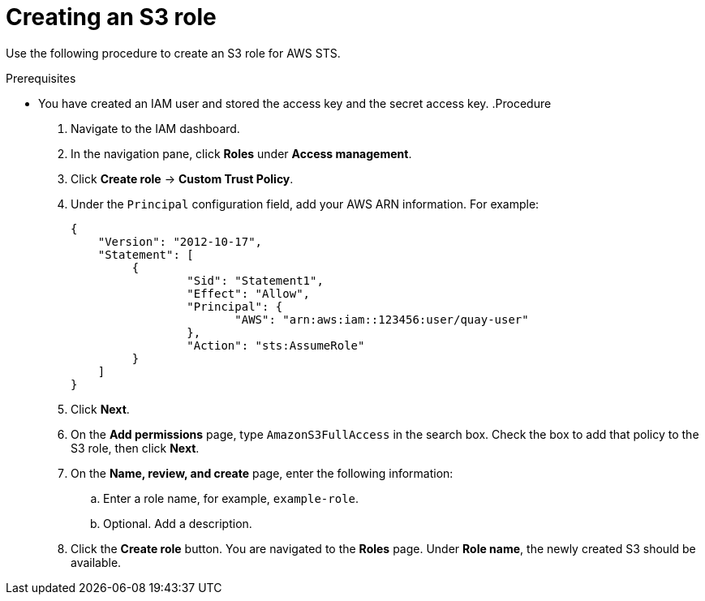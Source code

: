 :_content-type: PROCEDURE
[id="creating-s3-role-aws-sts"]
= Creating an S3 role

Use the following procedure to create an S3 role for AWS STS. 

.Prerequisites

* You have created an IAM user and stored the access key and the secret access key.
.Procedure

. Navigate to the IAM dashboard.

. In the navigation pane, click *Roles* under *Access management*. 

. Click *Create role* -> *Custom Trust Policy*.

. Under the `Principal` configuration field, add your AWS ARN information. For example:
+
[source,json]
----
{
    "Version": "2012-10-17",
    "Statement": [
   	 {
   		 "Sid": "Statement1",
   		 "Effect": "Allow",
   		 "Principal": {
   		 	"AWS": "arn:aws:iam::123456:user/quay-user"
   		 },
   		 "Action": "sts:AssumeRole"
   	 }
    ]
}
----

. Click *Next*. 

. On the *Add permissions* page, type `AmazonS3FullAccess` in the search box. Check the box to add that policy to the S3 role, then click *Next*. 

. On the *Name, review, and create* page, enter the following information:

.. Enter a role name, for example, `example-role`.

.. Optional. Add a description.

. Click the *Create role* button. You are navigated to the *Roles* page. Under *Role name*, the newly created S3 should be available.